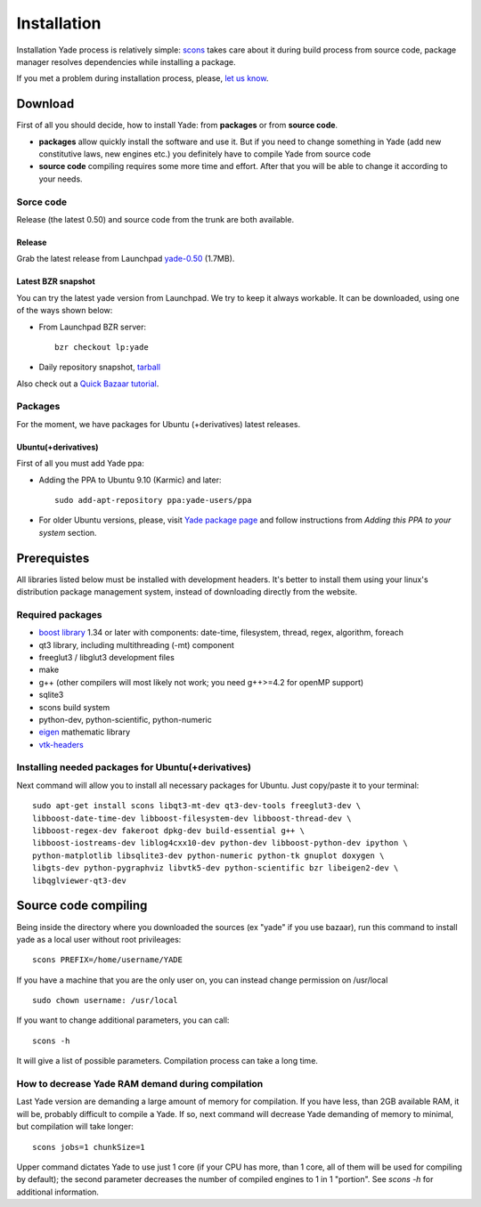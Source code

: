 ###############
Installation
###############

Installation Yade process is relatively simple: `scons <http://www.scons.org/>`_ takes care about it during build process from source code, package manager resolves dependencies while installing a package.

If you met a problem during installation process, please, `let us know <https://launchpad.net/yade>`_.

Download
===============

First of all you should decide, how to install Yade: from **packages** or from **source code**.

* **packages** allow quickly install the software and use it. But if you need to change something in Yade (add new constitutive laws, new engines etc.) you definitely have to compile Yade from source code

* **source code** compiling requires some more time and effort. After that you will be able to change it according to your needs.

Sorce code
---------------

Release (the latest 0.50) and source code from the trunk are both available.

Release
^^^^^^^^^^^^^^^

Grab the latest release from Launchpad `yade-0.50 <http://launchpad.net/yade/trunk/0.5/+download/yade-0.50.tar.gz>`_ (1.7MB).

Latest BZR snapshot
^^^^^^^^^^^^^^^
You can try the latest yade version from Launchpad. We try to keep it always workable. It can be downloaded, using one of the ways shown below:

* From Launchpad BZR server: ::

	bzr checkout lp:yade

* Daily repository snapshot, `tarball <http://beta.arcig.cz/~eudoxos/yade/yade-trunk-latest.tar.bz2>`_

Also check out a `Quick Bazaar tutorial <https://yade-dem.org/wiki/Quick_Bazaar_tutorial>`_. 

Packages
---------------

For the moment, we have packages for Ubuntu (+derivatives) latest releases.

Ubuntu(+derivatives)
^^^^^^^^^^^^^^^

First of all you must add Yade ppa:

* Adding the PPA to Ubuntu 9.10 (Karmic) and later: ::

	sudo add-apt-repository ppa:yade-users/ppa

* For older Ubuntu versions, please, visit `Yade package page <https://launchpad.net/~yade-users/+archive/ppa>`_ and follow instructions from *Adding this PPA to your system* section.  

Prerequistes
===============

All libraries listed below must be installed with development headers. It's better to install them using your linux's distribution package management system, instead of downloading directly from the website.

Required packages
---------------

* `boost library <http://www.boost.org/>`_ 1.34 or later with components: date-time, filesystem, thread, regex, algorithm, foreach
* qt3 library, including multithreading (-mt) component
* freeglut3 / libglut3 development files
* make
* g++ (other compilers will most likely not work; you need g++>=4.2 for openMP support)
* sqlite3
* scons build system
* python-dev, python-scientific, python-numeric
* `eigen  <http://eigen.tuxfamily.org>`_ mathematic library
* `vtk-headers <http://www.vtk.org/>`_

Installing needed packages for Ubuntu(+derivatives)
---------------

Next command will allow you to install all necessary packages for Ubuntu. Just copy/paste it to your terminal: ::

	sudo apt-get install scons libqt3-mt-dev qt3-dev-tools freeglut3-dev \
	libboost-date-time-dev libboost-filesystem-dev libboost-thread-dev \
	libboost-regex-dev fakeroot dpkg-dev build-essential g++ \
	libboost-iostreams-dev liblog4cxx10-dev python-dev libboost-python-dev ipython \
	python-matplotlib libsqlite3-dev python-numeric python-tk gnuplot doxygen \
	libgts-dev python-pygraphviz libvtk5-dev python-scientific bzr libeigen2-dev \
	libqglviewer-qt3-dev

Source code compiling
===============

Being inside the directory where you downloaded the sources (ex "yade" if you use bazaar), run this command to install yade as a local user without root privileages: ::

	scons PREFIX=/home/username/YADE

If you have a machine that you are the only user on, you can instead change permission on /usr/local ::

	sudo chown username: /usr/local

If you want to change additional parameters, you can call: ::

	scons -h

It will give a list of possible parameters. Compilation process can take a long time.

How to decrease Yade RAM demand during compilation
---------------

Last Yade version are demanding a large amount of memory for compilation. If you have less, than 2GB available RAM, it will be, probably difficult to compile a Yade.
If so, next command will decrease Yade demanding of memory to minimal, but compilation will take longer: ::

	scons jobs=1 chunkSize=1

Upper command dictates Yade to use just 1 core (if your CPU has more, than 1 core, all of them will be used for compiling by default); the second parameter decreases the number of compiled engines to 1 in 1 "portion". See *scons -h* for additional information.
